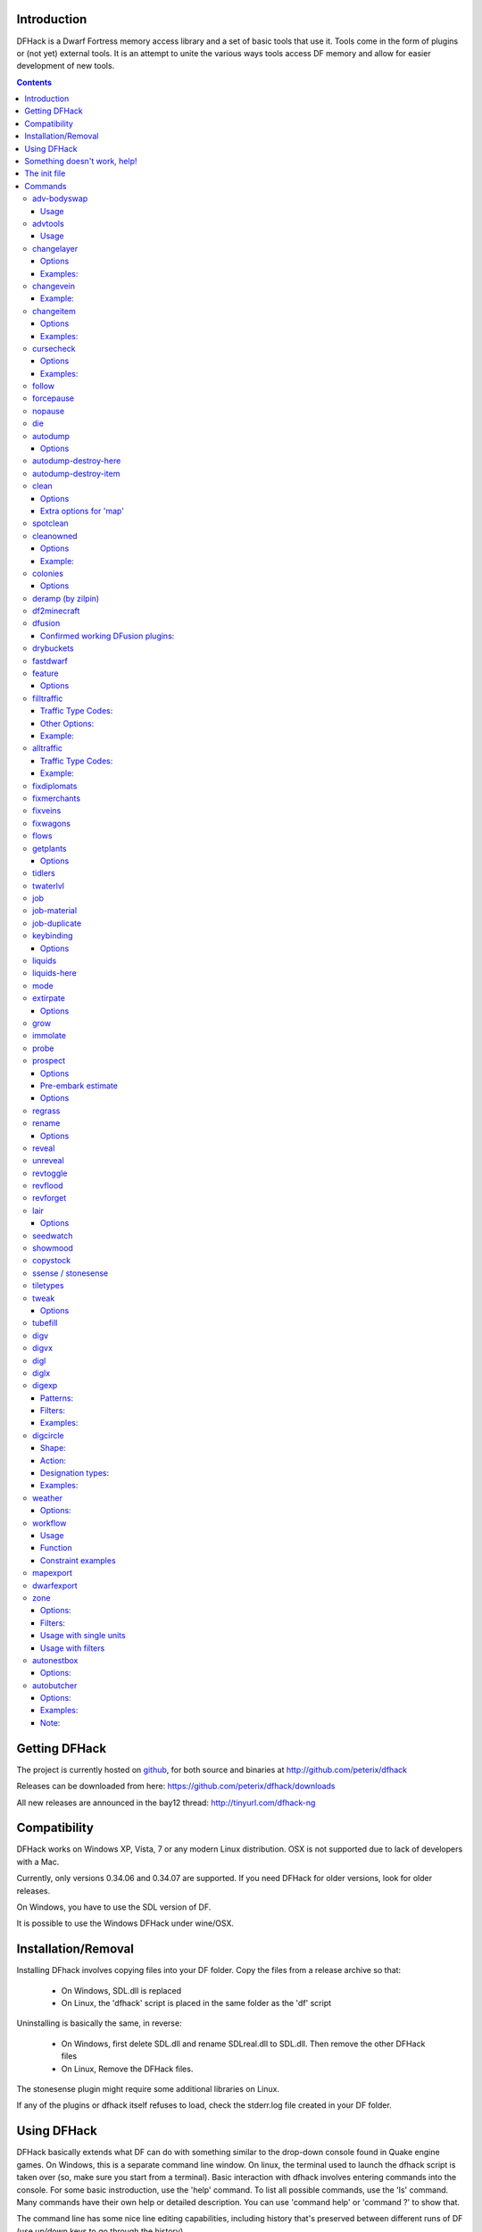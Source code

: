 ============
Introduction
============

DFHack is a Dwarf Fortress memory access library and a set of basic
tools that use it. Tools come in the form of plugins or (not yet)
external tools. It is an attempt to unite the various ways tools
access DF memory and allow for easier development of new tools.

.. contents::

==============
Getting DFHack
==============
The project is currently hosted on github_, for both source and
binaries at  http://github.com/peterix/dfhack

.. _github: http://www.github.com/

Releases can be downloaded from here: https://github.com/peterix/dfhack/downloads

All new releases are announced in the bay12 thread: http://tinyurl.com/dfhack-ng

=============
Compatibility
=============
DFHack works on Windows XP, Vista, 7 or any modern Linux distribution.
OSX is not supported due to lack of developers with a Mac.

Currently, only versions 0.34.06 and 0.34.07 are supported. If you need DFHack
for older versions, look for older releases.

On Windows, you have to use the SDL version of DF.

It is possible to use the Windows DFHack under wine/OSX.

====================
Installation/Removal
====================
Installing DFhack involves copying files into your DF folder.
Copy the files from a release archive so that:

 * On Windows, SDL.dll is replaced
 * On Linux, the 'dfhack' script is placed in the same folder as the 'df' script

Uninstalling is basically the same, in reverse:

 * On Windows, first delete SDL.dll and rename SDLreal.dll to SDL.dll. Then remove the other DFHack files
 * On Linux, Remove the DFHack files.

The stonesense plugin might require some additional libraries on Linux.

If any of the plugins or dfhack itself refuses to load, check the stderr.log file created in your DF folder.

============
Using DFHack
============
DFHack basically extends what DF can do with something similar to the drop-down console found in Quake engine games. On Windows, this is a separate command line window. On linux, the terminal used to launch the dfhack script is taken over (so, make sure you start from a terminal).
Basic interaction with dfhack involves entering commands into the console. For some basic instroduction, use the 'help' command. To list all possible commands, use the 'ls' command.
Many commands have their own help or detailed description. You can use 'command help' or 'command ?' to show that.

The command line has some nice line editing capabilities, including history that's preserved between different runs of DF (use up/down keys to go through the history).

The second way to interact with DFHack is to bind the available commands to in-game hotkeys. The old way to do this is via the hotkey/zoom menu (normally opened with the 'h' key). Binding the commands is done by assigning a command as a hotkey name (with 'n').

A new and more flexible way is the keybinding command in the dfhack console. However, bindings created this way are not automatically remembered between runs of the game, so it becomes necessary to use the dfhack.init file to ensure that they are re-created every time it is loaded.

Interactive commands like 'liquids' cannot be used as hotkeys.

Most of the commands come from plugins. Those reside in 'hack/plugins/'.

=============================
Something doesn't work, help!
=============================
First, don't panic :) Second, dfhack keeps a few log files in DF's folder - stderr.log and stdout.log. You can look at those and possibly find out what's happening.
If you found a bug, you can either report it in the bay12 DFHack thread, the issues tracker on github, contact me (peterix@gmail.com) or visit the #dfhack IRC channel on freenode.

=============
The init file
=============
If your DF folder contains a file named dfhack.init, its contents will be run every time you start DF. This allows setting up keybindings. An example file is provided as dfhack.init-example - you can tweak it and rename to dfhack.init if you want to use this functionality.

========
Commands
========

Almost all the commands support using the 'help <command-name>' built-in command to retrieve further help without having to look at this document. Alternatively, some accept a 'help'/'?' option on their command line.

adv-bodyswap
============
This allows taking control over your followers and other creatures in adventure mode. For example, you can make them pick up new arms and armor and equip them properly.

Usage
-----
 * When viewing unit details, body-swaps into that unit.
 * In the main adventure mode screen, reverts transient swap.

advtools
========
A package of different adventure mode tools (currently just one)

Usage
-----
:list-equipped [all]: List armor and weapons equipped by your companions. If all is specified, also lists non-metal clothing.

changelayer
===========
Changes material of the geology layer under cursor to the specified inorganic RAW material. Can have impact on all surrounding regions, not only your embark! By default changing stone to soil and vice versa is not allowed. By default changes only the layer at the cursor position. Note that one layer can stretch across lots of z levels. By default changes only the geology which is linked to the biome under the cursor. That geology might be linked to other biomes as well, though. Mineral veins and gem clusters will stay on the map. Use 'changevein' for them.
tl;dr: You will end up with changing quite big areas in one go, especially if you use it in lower z levels. Use with care.

Options
-------
:all_biomes:        Change selected layer for all biomes on your map.
                    Result may be undesirable since the same layer can AND WILL be on different z-levels for different biomes. Use the tool 'probe' to get an idea how layers and biomes are distributed on your map.
:all_layers:        Change all layers on your map (only for the selected biome unless 'all_biomes' is added). 
                    Candy mountain, anyone? Will make your map quite boring, but tidy. 
:force:             Allow changing stone to soil and vice versa. !!THIS CAN HAVE WEIRD EFFECTS, USE WITH CARE!!
                    Note that soil will not be magically replaced with stone. You will, however, get a stone floor after digging so it will allow the floor to be engraved.
                    Note that stone will not be magically replaced with soil. You will, however, get a soil floor after digging so it could be helpful for creating farm plots on maps with no soil.
:verbose:           Give some details about what is being changed.
:trouble:           Give some advice about known problems.

Examples:
---------
``changelayer GRANITE``
   Convert layer at cursor position into granite.
``changelayer SILTY_CLAY force``
   Convert layer at cursor position into clay even if it's stone.
``changelayer MARBLE all_biomes all_layers``
   Convert all layers of all biomes which are not soil into marble.

.. note::

    * If you use changelayer and nothing happens, try to pause/unpause the game for a while and try to move the cursor to another tile. Then try again. If that doesn't help try temporarily changing some other layer, undo your changes and try again for the layer you want to change. Saving and reloading your map might also help.
    * You should be fine if you only change single layers without the use of 'force'. Still it's advisable to save your game before messing with the map.
    * When you force changelayer to convert soil to stone you might experience weird stuff (flashing tiles, tiles changed all over place etc). Try reverting the changes manually or even better use an older savegame. You did save your game, right?

changevein
==========
Changes material of the vein under cursor to the specified inorganic RAW material.

Example:
--------
``changevein NATIVE_PLATINUM``
   Convert vein at cursor position into platinum ore.

changeitem
==========
Allows changing item material and base quality. By default the item currently selected in the UI will be changed (you can select items in the 'k' list or inside containers/inventory). By default change is only allowed if materials is of the same subtype (for example wood<->wood, stone<->stone etc). But since some transformations work pretty well and may be desired you can override this with 'force'. Note that some attributes will not be touched, possibly resulting in weirdness. To get an idea how the RAW id should look like, check some items with 'info'. Using 'force' might create items which are not touched by crafters/haulers.

Options
-------
:info:              Don't change anything, print some info instead.
:here:              Change all items at the cursor position. Requires in-game curser.
:material, m:       Change material. Must be followed by valid material RAW id.
:quality, q:        Change base quality. Must be followed by number (0-5).
:force:             Ignore subtypes, force change to new material.

Examples:
---------
``changeitem m INORGANIC:GRANITE here``
   Change material of all items under the cursor to granite.
``changeitem q 5``
   Change currently selected item to masterpiece quality.

cursecheck
==========
Checks a single map tile or the whole map/world for cursed creatures (ghosts, vampires, necromancers, werebeasts, zombies).
With an active in-game cursor only the selected tile will be observed. Without a cursor the whole map will be checked.
By default cursed creatures will be only counted in case you just want to find out if you have any of them running around in your fort.
By default dead and passive creatures (ghosts who were put to rest, killed vampires, ...) are ignored.
Undead skeletons, corpses, bodyparts and the like are all thrown into the curse category "zombie".
Anonymous zombies and resurrected body parts will show as "unnamed creature". 

Options
-------
:detail:           Print full name, date of birth, date of curse and some status info (some vampires might use fake identities in-game, though).
:nick:             Set the type of curse as nickname (does not always show up in-game, some vamps don't like nicknames).
:all:              Include dead and passive cursed creatures (can result in a quite long list after having FUN with necromancers).
:verbose:          Print all curse tags (if you really want to know it all).

Examples:
---------
``cursecheck detail all``
   Give detailed info about all cursed creatures including deceased ones (no in-game cursor).
``cursecheck nick``
  Give a nickname all living/active cursed creatures on the map(no in-game cursor).

.. note::

    * If you do a full search (with the option "all") former ghosts will show up with the cursetype "unknown" because their ghostly flag is not set anymore. But if you happen to find a living/active creature with cursetype "unknown" please report that in the dfhack thread on the modding forum or per irc. This is likely to happen with mods which introduce new types of curses, for example.

follow
======
Makes the game view follow the currently highlighted unit after you exit from current menu/cursor mode. Handy for watching dwarves running around. Deactivated by moving the view manually.

forcepause
==========
Forces DF to pause. This is useful when your FPS drops below 1 and you lose control of the game.

 * Activate with 'forcepause 1'
 * Deactivate with 'forcepause 0'

nopause
=======
Disables pausing (both manual and automatic) with the exception of pause forced by 'reveal hell'.
This is nice for digging under rivers.

die
===
Instantly kills DF without saving.

autodump
========
This utility lets you quickly move all items designated to be dumped.
Items are instantly moved to the cursor position, the dump flag is unset,
and the forbid flag is set, as if it had been dumped normally.
Be aware that any active dump item tasks still point at the item.

Cursor must be placed on a floor tile so the items can be dumped there.

Options
-------
:destroy:            Destroy instead of dumping. Doesn't require a cursor.
:destroy-here:       Destroy items only under the cursor.
:visible:            Only process items that are not hidden.
:hidden:             Only process hidden items.
:forbidden:          Only process forbidden items (default: only unforbidden).

autodump-destroy-here
=====================
Destroy items marked for dumping under cursor. Identical to autodump destroy-here, but intended for use as keybinding.

autodump-destroy-item
=====================
Destroy the selected item. The item may be selected in the 'k' list, or inside a container. If called again before the game is resumed, cancels destroy.

clean
=====
Cleans all the splatter that get scattered all over the map, items and creatures.
In an old fortress, this can significantly reduce FPS lag. It can also spoil your
!!FUN!!, so think before you use it.

Options
-------
:map:          Clean the map tiles. By default, it leaves mud and snow alone.
:units:        Clean the creatures. Will also clean hostiles.
:items:        Clean all the items. Even a poisoned blade.

Extra options for 'map'
-----------------------
:mud:          Remove mud in addition to the normal stuff.
:snow:         Also remove snow coverings.

spotclean
=========
Works like 'clean map snow mud', but only for the tile under the cursor. Ideal if you want to keep that bloody entrance 'clean map' would clean up.

cleanowned
==========
Confiscates items owned by dwarfs.
By default, owned food on the floor and rotten items are confistacted and dumped.

Options
-------
:all:          confiscate all owned items
:scattered:    confiscated and dump all items scattered on the floor
:x:            confiscate/dump items with wear level 'x' and more
:X:            confiscate/dump items with wear level 'X' and more
:dryrun:       a dry run. combine with other options to see what will happen without it actually happening.

Example:
--------
``cleanowned scattered X`` : This will confiscate rotten and dropped food, garbage on the floors and any worn items with 'X' damage and above.

colonies
========
Allows listing all the vermin colonies on the map and optionally turning them into honey bee colonies.

Options
-------
:bees: turn colonies into honey bee colonies

deramp (by zilpin)
==================
Removes all ramps designated for removal from the map. This is useful for replicating the old channel digging designation.
It also removes any and all 'down ramps' that can remain after a cave-in (you don't have to designate anything for that to happen).

df2minecraft
============
This generates a minecraft world out of the currently loaded fortress.
Generated worlds are placed into your DF folder, named "World #".

.. warning::

    * This is experimental! It *will* cause crashes.
    * If it works, the process takes quite a while to complete.
    * Do not use if you have any unsaved progress!
    * Non-square embarks are exported wrong. It's a known bug.

dfusion
=======
This is the DFusion lua plugin system by warmist/darius, running as a DFHack plugin.

See the bay12 thread for details: http://www.bay12forums.com/smf/index.php?topic=69682.15

Confirmed working DFusion plugins:
----------------------------------
:simple_embark:   allows changing the number of dwarves available on embark.

.. note::

    * Some of the DFusion plugins aren't completely ported yet. This can lead to crashes.
    * This is currently working only on Windows.
    * The game will be suspended while you're using dfusion. Don't panic when it doen't respond.

drybuckets
==========
This utility removes water from all buckets in your fortress, allowing them to be safely used for making lye.

fastdwarf
=========
Makes your minions move at ludicrous speeds.

 * Activate with 'fastdwarf 1'
 * Deactivate with 'fastdwarf 0'

feature
=======
Enables management of map features.

* Discovering a magma feature (magma pool, volcano, magma sea, or curious underground structure) permits magma workshops and furnaces to be built.
* Discovering a cavern layer causes plants (trees, shrubs, and grass) from that cavern to grow within your fortress.

Options
-------
:list:         Lists all map features in your current embark by index.
:show X:       Marks the selected map feature as discovered.
:hide X:       Marks the selected map feature as undiscovered.

filltraffic
===========
Set traffic designations using flood-fill starting at the cursor.

Traffic Type Codes:
-------------------
:H:     High Traffic
:N:     Normal Traffic
:L:     Low Traffic
:R:     Restricted Traffic

Other Options:
--------------
:X: Fill accross z-levels.
:B: Include buildings and stockpiles.
:P: Include empty space.

Example:
--------
'filltraffic H' - When used in a room with doors, it will set traffic to HIGH in just that room.

alltraffic
==========
Set traffic designations for every single tile of the map (useful for resetting traffic designations).

Traffic Type Codes:
-------------------
:H:     High Traffic
:N:     Normal Traffic
:L:     Low Traffic
:R:     Restricted Traffic

Example:
--------
'alltraffic N' - Set traffic to 'normal' for all tiles.

fixdiplomats
============
Up to version 0.31.12, Elves only sent Diplomats to your fortress to propose tree cutting quotas due to a bug; once that bug was fixed, Elves stopped caring about excess tree cutting. This command adds a Diplomat position to all Elven civilizations, allowing them to negotiate tree cutting quotas (and allowing you to violate them and potentially start wars) in case you haven't already modified your raws accordingly.

fixmerchants
============
This command adds the Guild Representative position to all Human civilizations, allowing them to make trade agreements (just as they did back in 0.28.181.40d and earlier) in case you haven't already modified your raws accordingly.

fixveins
========
Removes invalid references to mineral inclusions and restores missing ones. Use this if you broke your embark with tools like tiletypes, or if you accidentally placed a construction on top of a valuable mineral floor.

fixwagons
=========
Due to a bug in all releases of version 0.31, merchants no longer bring wagons with their caravans. This command re-enables them for all appropriate civilizations.

flows
=====
A tool for checking how many tiles contain flowing liquids. If you suspect that your magma sea leaks into HFS, you can use this tool to be sure without revealing the map.

getplants
=========
This tool allows plant gathering and tree cutting by RAW ID. Specify the types of trees to cut down and/or shrubs to gather by their plant names, separated by spaces.

Options
-------
:-t:        Select trees only (exclude shrubs)
:-s:        Select shrubs only (exclude trees)
:-c:        Clear designations instead of setting them
:-x:        Apply selected action to all plants except those specified (invert selection)

Specifying both -t and -s will have no effect. If no plant IDs are specified, all valid plant IDs will be listed.

tidlers
=======
Toggle between all possible positions where the idlers count can be placed.

twaterlvl
=========
Toggle between displaying/not displaying liquid depth as numbers.

job
===
Command for general job query and manipulation.

Options:
 * no extra options - Print details of the current job. The job can be selected in a workshop, or the unit/jobs screen.
 * list - Print details of all jobs in the selected workshop.
 * item-material <item-idx> <material[:subtoken]> - Replace the exact material id in the job item.
 * item-type <item-idx> <type[:subtype]> - Replace the exact item type id in the job item.

job-material
============
Alter the material of the selected job. Invoked as: job-material <inorganic-token>

Intended to be used as a keybinding:
 * In 'q' mode, when a job is highlighted within a workshop or furnace, changes the material of the job. Only inorganic materials can be used in this mode.
 * In 'b' mode, during selection of building components positions the cursor over the first available choice with the matching material.

job-duplicate
=============
Duplicate the selected job in a workshop:
 * In 'q' mode, when a job is highlighted within a workshop or furnace building, instantly duplicates the job.

keybinding
==========

Manages DFHack keybindings. Currently it supports any combination of Ctrl/Alt/Shift with F1-F9, or A-Z.

Options
-------
:keybinding list <key>: List bindings active for the key combination.
:keybinding clear <key> <key>...: Remove bindings for the specified keys.
:keybinding add <key> "cmdline" "cmdline"...: Add bindings for the specified key.
:keybinding set <key> "cmdline" "cmdline"...: Clear, and then add bindings for the specified key.

When multiple commands are bound to the same key combination, DFHack selects the first applicable one. Later 'add' commands, and earlier entries within one 'add' command have priority. Commands that are not specifically intended for use as a hotkey are always considered applicable.

liquids
=======
Allows adding magma, water and obsidian to the game. It replaces the normal dfhack command line and can't be used from a hotkey. Settings will be remembered as long as dfhack runs. Intended for use in combination with the command liquids-here (which can be bound to a hotkey).
For more information, refer to the command's internal help. 

.. note::

    Spawning and deleting liquids can F up pathing data and
    temperatures (creating heat traps). You've been warned.

liquids-here
============
Run the liquid spawner with the current/last settings made in liquids (if no settings in liquids were made it paints a point of 7/7 magma by default).
Intended to be used as keybinding. Requires an active in-game cursor.
	
mode
====
This command lets you see and change the game mode directly. Not all combinations are good for every situation and most of them will produce undesirable results.
There are a few good ones though.

.. admonition:: Example

     You are in fort game mode, managing your fortress and paused.
     You switch to the arena game mode, *assume control of a creature* and then switch to adventure game mode(1).
     You just lost a fortress and gained an adventurer.

I take no responsibility of anything that happens as a result of using this tool :P

extirpate
=========
A tool for getting rid of trees and shrubs. By default, it only kills a tree/shrub under the cursor.
The plants are turned into ashes instantly.

Options
-------
:shrubs:            affect all shrubs on the map
:trees:             affect all trees on the map
:all:               affect every plant!

grow
====
Makes all saplings present on the map grow into trees (almost) instantly.

immolate
========
Very similar to extirpate, but additionally sets the plants on fire. The fires can and *will* spread ;)

probe
=====
Can be used to determine tile properties like temperature.

prospect
========
Prints a big list of all the present minerals and plants. By default, only the visible part of the map is scanned.

Options
-------
:all:   Scan the whole map, as if it was revealed.
:value: Show material value in the output. Most useful for gems.
:hell:  Show the Z range of HFS tubes. Implies 'all'.

Pre-embark estimate
-------------------
If called during the embark selection screen, displays an estimate of layer stone availability.
If the 'all' option is specified, also estimates veins. The estimate is computed either
for 1 embark tile of the blinking biome, or for all tiles of the embark rectangle.

Options
-------
:all:            processes all tiles, even hidden ones.

regrass
=======
Regrows all surface grass, restoring outdoor plant growth for pre-0.31.19 worlds.

rename
======
Allows renaming various things.

Options
-------
:rename squad <index> "name": Rename squad by index to 'name'.
:rename hotkey <index> \"name\": Rename hotkey by index. This allows assigning longer commands to the DF hotkeys.
:rename unit "nickname": Rename a unit/creature highlighted in the DF user interface.
:rename unit-profession "custom profession": Change proffession name of the highlighted unit/creature.

reveal
======
This reveals the map. By default, HFS will remain hidden so that the demons don't spawn. You can use 'reveal hell' to reveal everything. With hell revealed, you won't be able to unpause until you hide the map again. If you really want to unpause with hell revealed, use 'reveal demons'.

Reveal also works in adventure mode, but any of its effects are negated once you move. When you use it this way, you don't need to run 'unreveal'.

unreveal
========
Reverts the effects of 'reveal'.

revtoggle
=========
Switches between 'reveal' and 'unreveal'.

revflood
========
This command will hide the whole map and then reveal all the tiles that have a path to the in-game cursor.

revforget
=========
When you use reveal, it saves information about what was/wasn't visible before revealing everything. Unreveal uses this information to hide things again. This command throws away the information. For example, use in cases where you abandoned with the fort revealed and no longer want the data.

lair
====
This command allows you to mark the map as 'monster lair', preventing item scatter on abandon. When invoked as 'lair reset', it does the opposite.

Unlike reveal, this command doesn't save the information about tiles - you won't be able to restore state of real monster lairs using 'lair reset'.

Options
-------
:lair: Mark the map as monster lair
:lair reset: Mark the map as ordinary (not lair)

seedwatch
=========
Tool for turning cooking of seeds and plants on/off depending on how much you have of them.

See 'seedwatch help' for detailed description.

showmood
========
Shows all items needed for the currently active strange mood.

copystock
==========
Copies the parameters of the currently highlighted stockpile to the custom stockpile settings and switches to custom stockpile placement mode, effectively allowing you to copy/paste stockpiles easily.

ssense / stonesense
===================
An isometric visualizer that runs in a second window. This requires working graphics acceleration and at least a dual core CPU (otherwise it will slow down DF).

All the data resides in the 'stonesense' directory. For detailed instructions, see stonesense/README.txt

Compatible with Windows > XP SP3 and most modern Linux distributions.

Older versions, support and extra graphics can be found in the bay12 forum thread:
http://www.bay12forums.com/smf/index.php?topic=43260.0

Some additional resources:
http://df.magmawiki.com/index.php/Utility:Stonesense/Content_repository

tiletypes
=========
Can be used for painting map tiles and is a interactive command, much like liquids.
You can paint tiles by their properties - shape, general material and a few others (paint).
You can also paint only over tiles that match a set of properties (filter)

For more details, see the 'help' command while using this.

tweak
=====
Contains various tweaks for minor bugs (currently just one).

Options
-------
:tweak clear-missing:  Remove the missing status from the selected unit. This allows engraving slabs for ghostly, but not yet found, creatures.
:tweak clear-ghostly:  Remove the ghostly status from the selected unit and mark it as dead. This allows getting rid of bugged ghosts which do not show up in the engraving slab menu at all, even after using clear-missing. It works, but is potentially very dangerous - so use with care. Probably (almost certainly) it does not have the same effects like a proper burial. You've been warned.
:tweak fixmigrant:     Remove the resident/merchant flag from the selected unit. Intended to fix bugged migrants/traders who stay at the map edge and don't enter your fort. Only works for dwarves (or generally the player's race in modded games). Can be abused to grab caravan merchants, but that might result into weirdness during trading.

tubefill
========
Fills all the adamantine veins again. Veins that were empty will be filled in too, but might still trigger a demon invasion (this is a known bug).

digv
====
Designates a whole vein for digging. Requires an active in-game cursor placed over a vein tile. With the 'x' option, it will traverse z-levels (putting stairs between the same-material tiles).

digvx
=====
A permanent alias for 'digv x'.

digl
====
Designates layer stone for digging. Requires an active in-game cursor placed over a layer stone tile. With the 'x' option, it will traverse z-levels (putting stairs between the same-material tiles). With the 'undo' option it will remove the dig designation instead (if you realize that digging out a 50 z-level deep layer was not such a good idea after all).

diglx
=====
A permanent alias for 'digl x'.

digexp
======
This command can be used for exploratory mining.

See: http://df.magmawiki.com/index.php/DF2010:Exploratory_mining

There are two variables that can be set: pattern and filter.

Patterns:
---------
:diag5:            diagonals separated by 5 tiles
:diag5r:           diag5 rotated 90 degrees
:ladder:           A 'ladder' pattern
:ladderr:          ladder rotated 90 degrees
:clear:            Just remove all dig designations
:cross:            A cross, exactly in the middle of the map.

Filters:
--------
:all:              designate whole z-level
:hidden:           designate only hidden tiles of z-level (default)
:designated:       Take current designation and apply pattern to it.

After you have a pattern set, you can use 'expdig' to apply it again.

Examples:
---------
designate the diagonal 5 patter over all hidden tiles:
  * expdig diag5 hidden
apply last used pattern and filter:
  * expdig
Take current designations and replace them with the ladder pattern:
  * expdig ladder designated

digcircle
=========
A command for easy designation of filled and hollow circles.
It has several types of options.

Shape:
--------
:hollow:   Set the circle to hollow (default)
:filled:   Set the circle to filled
:#:        Diameter in tiles (default = 0, does nothing)

Action:
-------
:set:      Set designation (default)
:unset:    Unset current designation
:invert:   Invert designations already present

Designation types:
------------------
:dig:      Normal digging designation (default)
:ramp:     Ramp digging
:ustair:   Staircase up
:dstair:   Staircase down
:xstair:   Staircase up/down
:chan:     Dig channel

After you have set the options, the command called with no options
repeats with the last selected parameters.

Examples:
---------
* 'digcircle filled 3' = Dig a filled circle with radius = 3.
* 'digcircle' = Do it again.

weather
=======
Prints the current weather map by default.

Also lets you change the current weather to 'clear sky', 'rainy' or 'snowing'.

Options:
--------
:snow:   make it snow everywhere.
:rain:   make it rain.
:clear:  clear the sky.

workflow
========
Manage control of repeat jobs.

Usage
-----
``workflow enable [option...], workflow disable [option...]``
   If no options are specified, enables or disables the plugin.
   Otherwise, enables or disables any of the following options:

   - drybuckets: Automatically empty abandoned water buckets.
   - auto-melt: Resume melt jobs when there are objects to melt.
``workflow jobs``
   List workflow-controlled jobs (if in a workshop, filtered by it).
``workflow list``
   List active constraints, and their job counts.
``workflow count <constraint-spec> <cnt-limit> [cnt-gap], workflow amount <constraint-spec> <cnt-limit> [cnt-gap]``
   Set a constraint. The first form counts each stack as only 1 item.
``workflow unlimit <constraint-spec>``
   Delete a constraint.

Function
--------
When the plugin is enabled, it protects all repeat jobs from removal.
If they do disappear due to any cause, they are immediately re-added to their
workshop and suspended.

In addition, when any constraints on item amounts are set, repeat jobs that produce
that kind of item are automatically suspended and resumed as the item amount
goes above or below the limit. The gap specifies how much below the limit
the amount has to drop before jobs are resumed; this is intended to reduce
the frequency of jobs being toggled.


Constraint examples
-------------------
Keep metal bolts within 900-1000, and wood/bone within 150-200.
::
    
    workflow amount AMMO:ITEM_AMMO_BOLTS/METAL 1000 100
    workflow amount AMMO:ITEM_AMMO_BOLTS/WOOD,BONE 200 50

Keep the number of prepared food & drink stacks between 90 and 120
::
    
    workflow count FOOD 120 30
    workflow count DRINK 120 30

Make sure there are always 25-30 empty bins/barrels/bags.
::
    
    workflow count BIN 30
    workflow count BARREL 30
    workflow count BOX/CLOTH,SILK,YARN 30

Make sure there are always 15-20 coal and 25-30 copper bars.
::
    
    workflow count BAR//COAL 20
    workflow count BAR//COPPER 30

Collect 15-20 sand bags and clay boulders.
::
    
    workflow count POWDER_MISC/SAND 20
    workflow count BOULDER/CLAY 20

Make sure there are always 80-100 units of dimple dye.
::
    
    workflow amount POWDER_MISC//MUSHROOM_CUP_DIMPLE:MILL 100 20

  In order for this to work, you have to set the material of the PLANT input on
  the Mill Plants job to MUSHROOM_CUP_DIMPLE using the 'job item-material' command.

mapexport
=========
Export the current loaded map as a file. This will be eventually usable with visualizers.

dwarfexport
===========
Export dwarves to RuneSmith-compatible XML.

zone
====
Helps a bit with managing activity zones (pens, pastures and pits).

Options:
--------
:set:          Set zone under cursor as default for future assigns.
:assign:       Assign unit(s) to the pen or pit marked with the 'set' command. If no filters are set a unit must be selected in the in-game ui. Can also be followed by a valid zone id which will be set instead.
:unassign:     Unassign selected creature from it's zone.
:uinfo:        Print info about unit(s). If no filters are set a unit must be selected in the in-game ui.
:zinfo:        Print info about zone(s). If no filters are set zones under the cursor are listed.
:verbose:      Print some more info.
:filters:      Print list of valid filter options.
:examples:     Print some usage examples.

Filters:
--------
:all:           Process all units (to be used with additional filters).
:count:         Must be followed by a number. Process only n units (to be used with additional filters). 
:race:          Must be followed by a race raw id (e.g. BIRD_TURKEY, ALPACA etc).
:unassigned:    Not assigned to zone, chain or built cage.
:caged:         In a built cage.
:uncaged:       Not in a cage (in case you want your stockpiles to be left alone).
:foreign:       Not of own civilization.
:own:           From own civilization.
:merchant:      Is a merchant / belongs to a merchant. Should only be used for pitting, not for stealing animals (slaughter should work).
:war:           Trained war creature.
:tamed:         Creature is tame.
:trained:       Creature is trained.
:untrained:     Creature is untrained.
:trainablewar:  Creature can be trained for war (and is not already trained for war/hunt).
:trainablehunt: Creature can be trained for hunting (and is not already trained for war/hunt).
:male:          Creature is male.
:female:        Creature is female.
:egglayer:      Race lays eggs.
:grazer:        Race is a grazer.
:nograzer:      Race is not a grazer.
:milkable:      Race is milkable.
:minage:        Minimum age. Must be followed by number.
:maxage:        Maximum age. Must be followed by number.

Usage with single units
-----------------------
One convenient way to use the zone tool is to bind the command 'zone assign' to a hotkey, maybe also the command 'zone set'. Place the in-game cursor over a pen/pasture or pit, use 'zone set' to mark it. Then you can select units on the map (in 'v' or 'k' mode), in the unit list or from inside cages and use 'zone assign' to assign them to their new home. Allows pitting your own dwarves, by the way.

Usage with filters
------------------
All filters can be used together with the 'assign' command. The only restriction is that it's not possible to assign units who are inside built cages or chained because in most cases that won't be desirable anyways. Usually you should always use the filter 'own' (which implies tame) unless you want to use the zone tool for pitting hostiles. 'own' ignores own dwarves unless you specify 'race DWARF' (so it's safe to use 'assign all own' to one big pasture if you want to have all your animals at the same place). 'egglayer' and 'milkable' should be used together with 'female' unless you have a mod with egg-laying male elves who give milk or whatever. Merchants and their animals are ignored unless you specify 'merchant' (pitting them should be no problem, but stealing and pasturing their animals is not a good idea since currently they are not properly added to your own stocks; slaughtering them should work).

``zone assign all own ALPACA minage 3 maxage 10``
   Assign all own alpacas who are between 3 and 10 years old to the selected pasture.
``zone assign all own caged grazer``
   Assign all own grazers who are sitting in cages on stockpiles (e.g. after buying them from merchants) to the selected pasture.
``zone assign count 5 own female milkable``
   Assign up to 5 own female milkable creatures to the selected pasture.
``zone assign all own race DWARF maxage 2``
   Throw all useless kids into a pit :)

autonestbox
===========
Assigns unpastured female egg-layers to nestbox zones. Requires that you create pen/pasture zones above nestboxes. If the pen is bigger than 1x1 the nestbox must be in the top left corner. Only 1 unit will be assigned per pen, regardless of the size. The age of the units is currently not checked, most birds grow up quite fast. Egglayers who are also grazers will be ignored, since confining them to a 1x1 pasture is not a good idea. When called without options autonestbox will instantly run once.

Options:
--------
:start:        Start running every X frames (df simulation ticks). Default: X=6000, which would be every 60 seconds at 100fps.
:stop:         Stop running automatically.
:sleep:        Must be followed by number X. Changes the timer to sleep X frames between runs.

autobutcher
===========
Assigns lifestock for slaughter once it reaches a specific count. Requires that you add the target race(s) to a watch list. Only tame units will be processed. Named units will be completely ignored (you can give animals nicknames with the tool 'rename unit' to protect them from autobutcher). Creatures trained for war or hunting will be ignored as well. Once you have too much adults, the oldest will be butchered first. Once you have too much kids, the youngest will be butchered first. If you don't set any target count the following default will be used: 1 male kid, 5 female kids, 1 male adult, 5 female adults.

Options:
--------
:start:        Start running every X frames (df simulation ticks). Default: X=6000, which would be every 60 seconds at 100fps.
:stop:         Stop running automatically.
:sleep:        Must be followed by number X. Changes the timer to sleep X frames between runs.
:watch R:      Start watching a race. R can be a valid race RAW id (ALPACA, BIRD_TURKEY, etc) or a list of ids seperated by spaces or the keyword 'all' which affects all races on your current watchlist.	
:unwatch R:    Stop watching race(s). The current target settings will be remembered. R can be a list of ids or the keyword 'all'.
:forget R:     Stop watching race(s) and forget it's/their target settings. R can be a list of ids or the keyword 'all'.
:autowatch:    Automatically adds all new races (animals you buy from merchants, tame yourself or get from migrants) 
               to the watch list using default target count. 
:noautowatch:  Stop auto-adding new races to the watchlist.
:list:         Print the current status and watchlist.
:list_export:  Print status and watchlist in a format which can be used to import them to another savegame (see notes).
:target fk mk fa ma R: Set target count for specified race(s).
                 fk = number of female kids,
                 mk = number of male kids,
                 fa = number of female adults,
                 ma = number of female adults.
                 R can be a list of ids or the keyword 'all' or 'new'. R = 'all': change target count for all races on watchlist and set the new default for the future. R = 'new': don't touch current settings on the watchlist, only set the new default for future entries.
:example:      Print some usage examples.

Examples:
---------
You want to keep max 7 kids (4 female, 3 male) and max 3 adults (2 female, 1 male) of the race alpaca. Once the kids grow up the oldest adults will get slaughtered. Excess kids will get slaughtered starting with the youngest to allow that the older ones grow into adults. Any unnamed cats will be slaughtered as soon as possible.
::  

     autobutcher target 4 3 2 1 ALPACA BIRD_TURKEY
     autobutcher target 0 0 0 0 CAT
     autobutcher watch ALPACA BIRD_TURKEY CAT
     autobutcher start
    
Automatically put all new races onto the watchlist and mark unnamed tame units for slaughter as soon as they arrive in your fort. Settings already made for specific races will be left untouched.
::  

     autobutcher target 0 0 0 0 new
     autobutcher autowatch
     autobutcher start

Stop watching the races alpaca and cat, but remember the target count settings so that you can use 'unwatch' without the need to enter the values again. Note: 'autobutcher unwatch all' works, but only makes sense if you want to keep the plugin running with the 'autowatch' feature or manually add some new races with 'watch'. If you simply want to stop it completely use 'autobutcher stop' instead.
::  

     autobutcher unwatch ALPACA CAT
    
Note:
-----
Settings and watchlist are stored in the savegame, so that you can have different settings for each world. If you want to copy your watchlist to another savegame you can use the command list_export:
::  

     Load savegame where you made the settings.
     Start a CMD shell and navigate to the df directory. Type the following into the shell:
     dfhack-run autobutcher list_export > autobutcher.bat
     Load the savegame where you want to copy the settings to, run the batch file (from the shell):
     autobutcher.bat
